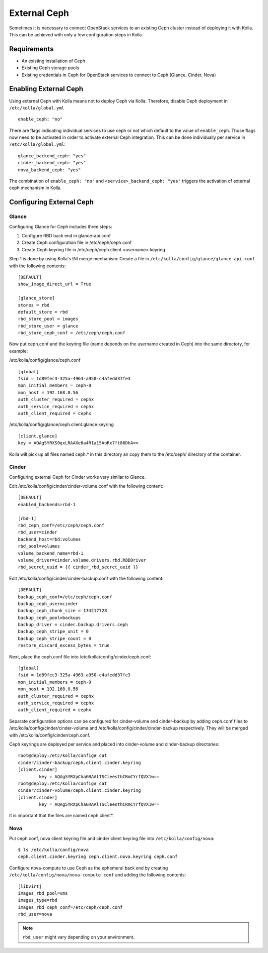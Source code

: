 .. _external-ceph-guide:

=============
External Ceph
=============

Sometimes it is necessary to connect OpenStack services to an existing Ceph
cluster instead of deploying it with Kolla. This can be achieved with only a
few configuration steps in Kolla.

Requirements
============

* An existing installation of Ceph
* Existing Ceph storage pools
* Existing credentials in Ceph for OpenStack services to connect to Ceph
  (Glance, Cinder, Nova)

Enabling External Ceph
======================

Using external Ceph with Kolla means not to deploy Ceph via Kolla. Therefore,
disable Ceph deployment in ``/etc/kolla/global.yml``

::

  enable_ceph: "no"

There are flags indicating individual services to use ceph or not which default
to the value of ``enable_ceph``. Those flags now need to be activated in order
to activate external Ceph integration. This can be done individually per
service in ``/etc/kolla/global.yml``:

::

  glance_backend_ceph: "yes"
  cinder_backend_ceph: "yes"
  nova_backend_ceph: "yes"

The combination of ``enable_ceph: "no"`` and ``<service>_backend_ceph: "yes"``
triggers the activation of external ceph mechanism in Kolla.

Configuring External Ceph
=========================

Glance
------

Configuring Glance for Ceph includes three steps:

1) Configure RBD back end in glance-api.conf
2) Create Ceph configuration file in /etc/ceph/ceph.conf
3) Create Ceph keyring file in /etc/ceph/ceph.client.<username>.keyring

Step 1 is done by using Kolla's INI merge mechanism: Create a file in
``/etc/kolla/config/glance/glance-api.conf`` with the following contents:

::

  [DEFAULT]
  show_image_direct_url = True

  [glance_store]
  stores = rbd
  default_store = rbd
  rbd_store_pool = images
  rbd_store_user = glance
  rbd_store_ceph_conf = /etc/ceph/ceph.conf

Now put ceph.conf and the keyring file (name depends on the username created in
Ceph) into the same directory, for example:

/etc/kolla/config/glance/ceph.conf

::

  [global]
  fsid = 1d89fec3-325a-4963-a950-c4afedd37fe3
  mon_initial_members = ceph-0
  mon_host = 192.168.0.56
  auth_cluster_required = cephx
  auth_service_required = cephx
  auth_client_required = cephx

/etc/kolla/config/glance/ceph.client.glance.keyring

::

  [client.glance]
  key = AQAg5YRXS0qxLRAAXe6a4R1a15AoRx7ft80DhA==

Kolla will pick up all files named ceph.* in this directory an copy them to the
/etc/ceph/ directory of the container.

Cinder
------

Configuring external Ceph for Cinder works very similar to
Glance.

Edit /etc/kolla/config/cinder/cinder-volume.conf with the following content:

::

  [DEFAULT]
  enabled_backends=rbd-1

  [rbd-1]
  rbd_ceph_conf=/etc/ceph/ceph.conf
  rbd_user=cinder
  backend_host=rbd:volumes
  rbd_pool=volumes
  volume_backend_name=rbd-1
  volume_driver=cinder.volume.drivers.rbd.RBDDriver
  rbd_secret_uuid = {{ cinder_rbd_secret_uuid }}

Edit /etc/kolla/config/cinder/cinder-backup.conf with the following content:

::

  [DEFAULT]
  backup_ceph_conf=/etc/ceph/ceph.conf
  backup_ceph_user=cinder
  backup_ceph_chunk_size = 134217728
  backup_ceph_pool=backups
  backup_driver = cinder.backup.drivers.ceph
  backup_ceph_stripe_unit = 0
  backup_ceph_stripe_count = 0
  restore_discard_excess_bytes = true

Next, place the ceph.conf file into
/etc/kolla/config/cinder/ceph.conf:

::

  [global]
  fsid = 1d89fec3-325a-4963-a950-c4afedd37fe3
  mon_initial_members = ceph-0
  mon_host = 192.168.0.56
  auth_cluster_required = cephx
  auth_service_required = cephx
  auth_client_required = cephx

Separate configuration options can be configured for
cinder-volume and cinder-backup by adding ceph.conf files to
/etc/kolla/config/cinder/cinder-volume and
/etc/kolla/config/cinder/cinder-backup respectively. They
will be merged with /etc/kolla/config/cinder/ceph.conf.

Ceph keyrings are deployed per service and placed into
cinder-volume and cinder-backup directories:

::

  root@deploy:/etc/kolla/config# cat
  cinder/cinder-backup/ceph.client.cinder.keyring
  [client.cinder]
          key = AQAg5YRXpChaGRAAlTSCleesthCRmCYrfQVX1w==
  root@deploy:/etc/kolla/config# cat
  cinder/cinder-volume/ceph.client.cinder.keyring
  [client.cinder]
          key = AQAg5YRXpChaGRAAlTSCleesthCRmCYrfQVX1w==

It is important that the files are named ceph.client*.

Nova
------

Put ceph.conf, nova client keyring file and cinder client keyring file into
``/etc/kolla/config/nova``:

::

  $ ls /etc/kolla/config/nova
  ceph.client.cinder.keyring ceph.client.nova.keyring ceph.conf

Configure nova-compute to use Ceph as the ephemeral back end by creating
``/etc/kolla/config/nova/nova-compute.conf`` and adding the following
contents:

::

  [libvirt]
  images_rbd_pool=vms
  images_type=rbd
  images_rbd_ceph_conf=/etc/ceph/ceph.conf
  rbd_user=nova

.. note:: ``rbd_user`` might vary depending on your environment.
